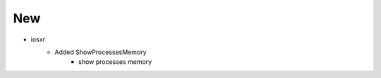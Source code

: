 --------------------------------------------------------------------------------
                                New
--------------------------------------------------------------------------------
* iosxr
    * Added ShowProcessesMemory
        * show processes memory
